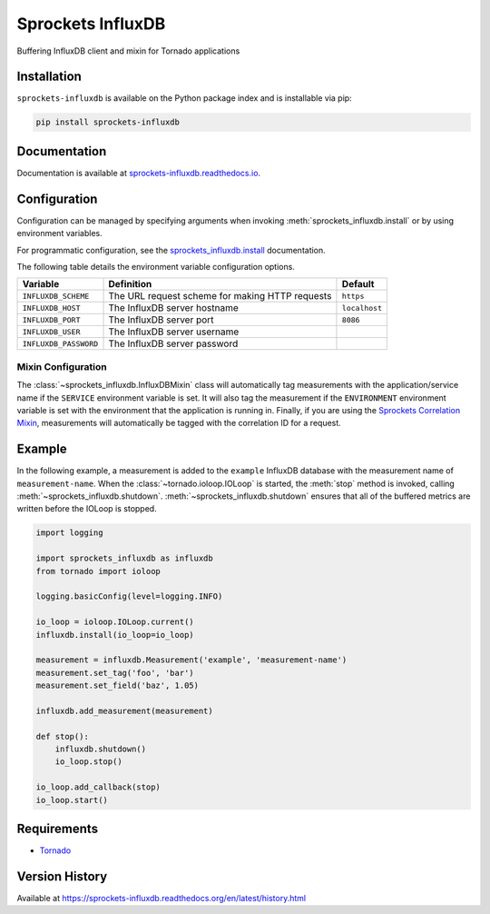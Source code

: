 Sprockets InfluxDB
==================
Buffering InfluxDB client and mixin for Tornado applications

|Version| |Downloads| |Status| |Coverage| |License|

Installation
------------
``sprockets-influxdb`` is available on the Python package index and is installable via pip:

.. code:: bash

    pip install sprockets-influxdb

Documentation
-------------
Documentation is available at `sprockets-influxdb.readthedocs.io <https://sprockets-influxdb.readthedocs.io>`_.

Configuration
-------------
Configuration can be managed by specifying arguments when invoking
:meth:`sprockets_influxdb.install` or by using environment variables.

For programmatic configuration, see the
`sprockets_influxdb.install <https://sprockets-influxdb.readthedocs.io/en/latest/api.html#sprockets_influxdb.install>`_
documentation.

The following table details the environment variable configuration options.

+-----------------------+-------------------------------------------------+---------------+
| Variable              | Definition                                      | Default       |
+=======================+=================================================+===============+
| ``INFLUXDB_SCHEME``   | The URL request scheme for making HTTP requests | ``https``     |
+-----------------------+-------------------------------------------------+---------------+
| ``INFLUXDB_HOST``     | The InfluxDB server hostname                    | ``localhost`` |
+-----------------------+-------------------------------------------------+---------------+
| ``INFLUXDB_PORT``     | The InfluxDB server port                        | ``8086``      |
+-----------------------+-------------------------------------------------+---------------+
| ``INFLUXDB_USER``     | The InfluxDB server username                    |               |
+-----------------------+-------------------------------------------------+---------------+
| ``INFLUXDB_PASSWORD`` | The InfluxDB server password                    |               |
+-----------------------+-------------------------------------------------+---------------+

Mixin Configuration
^^^^^^^^^^^^^^^^^^^
The :class:`~sprockets_influxdb.InfluxDBMixin` class will automatically tag measurements
with the application/service name if the ``SERVICE`` environment variable is set. It will
also tag the measurement if the ``ENVIRONMENT`` environment variable is set with the environment
that the application is running in. Finally, if you are using the
`Sprockets Correlation Mixin <https://github.com/sprockets/sprockets.mixins.correlation>`_,
measurements will automatically be tagged with the correlation ID for a request.


Example
-------
In the following example, a measurement is added to the ``example`` InfluxDB database
with the measurement name of ``measurement-name``. When the :class:`~tornado.ioloop.IOLoop`
is started, the :meth:`stop` method is invoked, calling :meth:`~sprockets_influxdb.shutdown`.
:meth:`~sprockets_influxdb.shutdown` ensures that all of the buffered metrics are
written before the IOLoop is stopped.

.. code:: python

    import logging

    import sprockets_influxdb as influxdb
    from tornado import ioloop

    logging.basicConfig(level=logging.INFO)

    io_loop = ioloop.IOLoop.current()
    influxdb.install(io_loop=io_loop)

    measurement = influxdb.Measurement('example', 'measurement-name')
    measurement.set_tag('foo', 'bar')
    measurement.set_field('baz', 1.05)

    influxdb.add_measurement(measurement)

    def stop():
        influxdb.shutdown()
        io_loop.stop()

    io_loop.add_callback(stop)
    io_loop.start()

Requirements
------------
-  `Tornado <https://tornadoweb.org>`_

Version History
---------------
Available at https://sprockets-influxdb.readthedocs.org/en/latest/history.html

.. |Version| image:: https://img.shields.io/pypi/v/tornado-dynamodb.svg?
   :target: http://badge.fury.io/py/tornado-dynamodb

.. |Status| image:: https://img.shields.io/travis/sprockets/sprockets-influxdb.svg?
   :target: https://travis-ci.org/sprockets/sprockets-influxdb

.. |Coverage| image:: https://img.shields.io/codecov/c/github/sprockets/sprockets-influxdb.svg?
   :target: https://codecov.io/github/sprockets/sprockets-influxdb?branch=master

.. |Downloads| image:: https://img.shields.io/pypi/dm/tornado-dynamodb.svg?
   :target: https://pypi.python.org/pypi/tornado-dynamodb

.. |License| image:: https://img.shields.io/pypi/l/tornado-dynamodb.svg?
   :target: https://tornado-dynamodb.readthedocs.org
